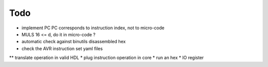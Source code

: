 ====
Todo
====

* implement PC
  PC corresponds to instruction index, not to micro-code
* MULS 16 <= d, do it in micro-code ?
* automatic check against binutils disassembled hex
* check the AVR instruction set yaml files
** translate operation in valid HDL
* plug instruction operation in core
* run an hex
* IO register
